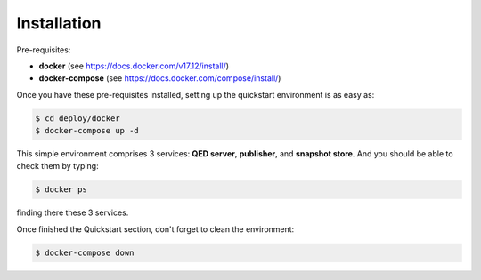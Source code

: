 Installation
============

Pre-requisites:

- **docker** (see https://docs.docker.com/v17.12/install/)

- **docker-compose** (see https://docs.docker.com/compose/install/)


Once you have these pre-requisites installed, setting up the quickstart
environment is as easy as:

.. code-block:: shell

    $ cd deploy/docker
    $ docker-compose up -d

This simple environment comprises 3 services: **QED server**, **publisher**,
and **snapshot store**. And you should be able to check them by typing:

.. code-block:: shell

    $ docker ps

finding there these 3 services.

Once finished the Quickstart section, don't forget to clean the environment:

.. code-block:: shell

    $ docker-compose down
